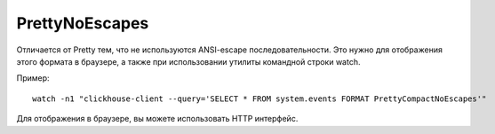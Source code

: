 PrettyNoEscapes
---------------

Отличается от Pretty тем, что не используются ANSI-escape последовательности. Это нужно для отображения этого формата в браузере, а также при использовании утилиты командной строки watch. 

Пример:
::
  watch -n1 "clickhouse-client --query='SELECT * FROM system.events FORMAT PrettyCompactNoEscapes'"

Для отображения в браузере, вы можете использовать HTTP интерфейс.
